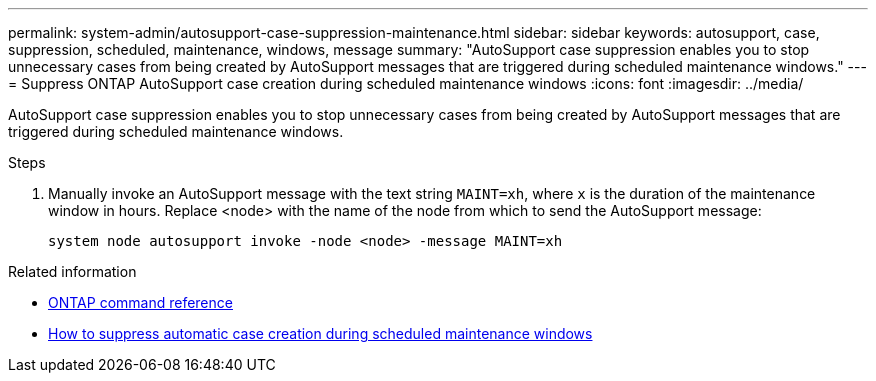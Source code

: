 ---
permalink: system-admin/autosupport-case-suppression-maintenance.html
sidebar: sidebar
keywords: autosupport, case, suppression, scheduled, maintenance, windows, message
summary: "AutoSupport case suppression enables you to stop unnecessary cases from being created by AutoSupport messages that are triggered during scheduled maintenance windows."
---
= Suppress ONTAP AutoSupport case creation during scheduled maintenance windows
:icons: font
:imagesdir: ../media/

[.lead]
AutoSupport case suppression enables you to stop unnecessary cases from being created by AutoSupport messages that are triggered during scheduled maintenance windows.

.Steps

. Manually invoke an AutoSupport message with the text string `MAINT=xh`, where `x` is the duration of the maintenance window in hours. Replace <node> with the name of the node from which to send the AutoSupport message:
+
[source,console]
----
system node autosupport invoke -node <node> -message MAINT=xh
----

.Related information

* link:https://docs.netapp.com/us-en/ontap-cli/system-node-autosupport-invoke.html[ONTAP command reference^]
* link:https://kb.netapp.com/Advice_and_Troubleshooting/Data_Storage_Software/ONTAP_OS/How_to_suppress_automatic_case_creation_during_scheduled_maintenance_windows[How to suppress automatic case creation during scheduled maintenance windows^]

// Dec 04, ONTAPDOC-2569